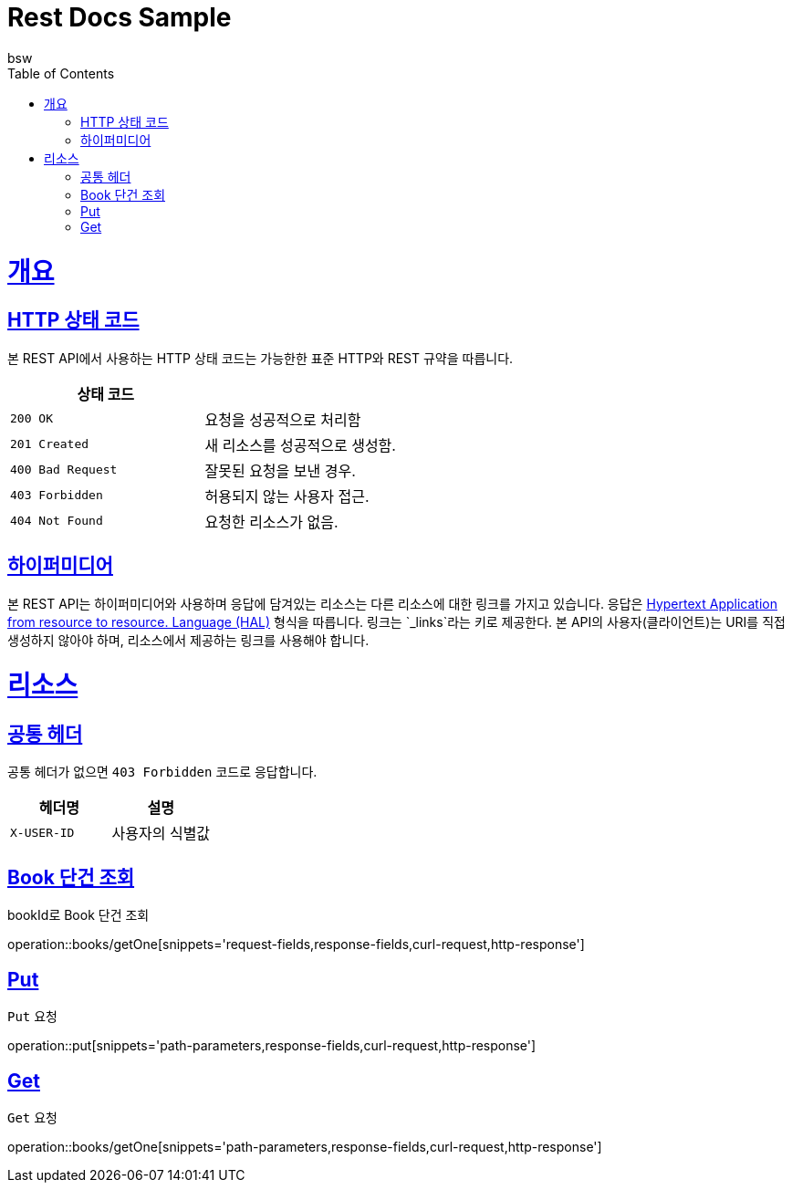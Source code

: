 = Rest Docs Sample
bsw;
:doctype: book
:icons: font
:source-highlighter: highlightjs
:toc: left
:toclevels: 4
:sectlinks:
:operation-request-fields-title: 요청 필드
:operation-path-parameters-title: 경로 변수
:operation-response-fields-title: 응답 필드
:operation-curl-request-title: 요청 예제
:operation-http-response-title: 응답 예제

[[overview]]
= 개요

[[overview-http-status-codes]]
== HTTP 상태 코드

본 REST API에서 사용하는 HTTP 상태 코드는 가능한한 표준 HTTP와 REST 규약을 따릅니다.

|===
| 상태 코드 |

| `200 OK`
| 요청을 성공적으로 처리함

| `201 Created`
| 새 리소스를 성공적으로 생성함.

| `400 Bad Request`
| 잘못된 요청을 보낸 경우.

| `403 Forbidden`
| 허용되지 않는 사용자 접근.

| `404 Not Found`
| 요청한 리소스가 없음.
|===

[[overview-hypermedia]]
== 하이퍼미디어

본 REST API는 하이퍼미디어와 사용하며 응답에 담겨있는 리소스는 다른 리소스에 대한 링크를 가지고 있습니다.
응답은 http://stateless.co/hal_specification.html[Hypertext Application from resource to resource. Language (HAL)] 형식을 따릅니다.
링크는 `_links`라는 키로 제공한다. 본 API의 사용자(클라이언트)는 URI를 직접 생성하지 않아야 하며, 리소스에서 제공하는 링크를 사용해야 합니다.

[[resources]]
= 리소스

[[resources-common]]
== 공통 헤더

공통 헤더가 없으면 `403 Forbidden` 코드로 응답합니다.

|===
|헤더명|설명

|`+X-USER-ID+`
|사용자의 식별값

|===

[[books]]
== Book 단건 조회

bookId로 Book 단건 조회

operation::books/getOne[snippets='request-fields,response-fields,curl-request,http-response']

[[resources-money-pickup]]
== Put

`Put` 요청

operation::put[snippets='path-parameters,response-fields,curl-request,http-response']

[[resources-money-inquiry]]
== Get

`Get` 요청

operation::books/getOne[snippets='path-parameters,response-fields,curl-request,http-response']
